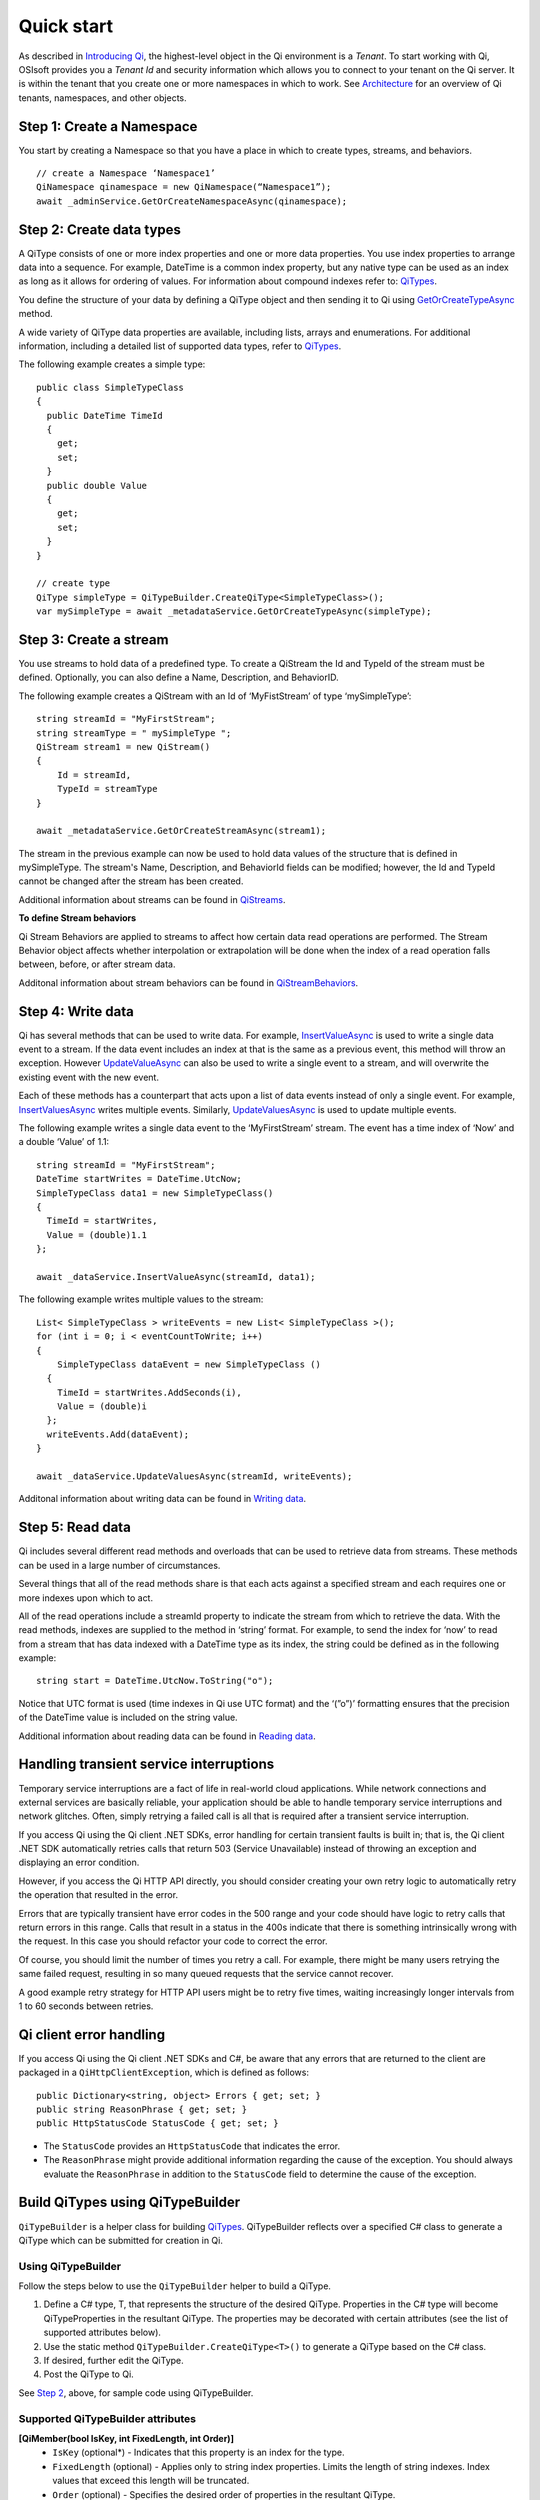 Quick start
###########

As described in `Introducing Qi <https://qi-docs-rst.readthedocs.org/en/latest/Introducing_Qi.html>`__, the highest-level object in the Qi environment is a *Tenant*. To start working with Qi, OSIsoft provides you a *Tenant Id* and security information which allows you to connect to your tenant on the Qi server. It is within the tenant that you create one or more namespaces in which to work. See `Architecture <https://qi-docs-rst.readthedocs.org/en/latest/Introducing_Qi.html#architecture>`__ for an overview of Qi tenants, namespaces, and other objects.


Step 1: Create a Namespace
--------------------------

You start by creating a Namespace so that you have a place in which to create types, 
streams, and behaviors.

::

   // create a Namespace ‘Namespace1’
   QiNamespace qinamespace = new QiNamespace(“Namespace1”);
   await _adminService.GetOrCreateNamespaceAsync(qinamespace);


Step 2: Create data types
------------------------

A QiType consists of one or more index properties and one or more
data properties. You use index properties to arrange data into a sequence.
For example, DateTime is a common index property, but any native type can be used as
an index as long as it allows for ordering of values. For information about
compound indexes refer to:
`QiTypes <https://qi-docs.readthedocs.org/en/latest/Qi_Types.html#compound-indexes>`__.

You define the structure of your data by defining a QiType object and then
sending it to Qi using `GetOrCreateTypeAsync <https://qi-docs-rst.readthedocs.org/en/latest/Qi_Types_API.html#getorcreatetypeasync>`__
method.

A wide variety of QiType data properties are available, 
including lists, arrays and enumerations. For additional information,
including a detailed list of supported data types, refer to
`QiTypes <https://qi-docs.readthedocs.org/en/latest/Qi_Types.html>`__.

The following example creates a simple type:

::

    public class SimpleTypeClass 
    {
      public DateTime TimeId
      {
        get;
        set;
      }
      public double Value
      {
        get;
        set;
      }
    }

    // create type
    QiType simpleType = QiTypeBuilder.CreateQiType<SimpleTypeClass>();
    var mySimpleType = await _metadataService.GetOrCreateTypeAsync(simpleType);

Step 3: Create a stream
-----------------------

You use streams to hold data of a predefined type. To create a QiStream
the Id and TypeId of the stream must be defined. Optionally, you can also
define a Name, Description, and BehaviorID.

The following example creates a QiStream with an Id of ‘MyFistStream’ of type
‘mySimpleType’:

::

    string streamId = "MyFirstStream";
    string streamType = " mySimpleType ";
    QiStream stream1 = new QiStream()
    {
        Id = streamId,
        TypeId = streamType
    }
    
    await _metadataService.GetOrCreateStreamAsync(stream1);

The stream in the previous example can now be used to hold data values of 
the structure that is defined in mySimpleType. The stream's Name, 
Description, and BehaviorId fields can be modified; however, the Id 
and TypeId cannot be changed after the stream has been created.

Additional information about streams can be found in
`QiStreams <https://qi-docs.readthedocs.org/en/latest/Qi_Streams.html>`__.

**To define Stream behaviors**

Qi Stream Behaviors are applied to streams to affect how certain data
read operations are performed. The Stream Behavior object affects whether
interpolation or extrapolation will be done when the
index of a read operation falls between, before, or after stream data.

Additonal information about stream behaviors can be found in
`QiStreamBehaviors <https://qi-docs.readthedocs.org/en/latest/Qi_Stream_Behavior.html>`__.


Step 4: Write data
------------------

Qi has several methods that can be used to write data. For example,
`InsertValueAsync <https://qi-docs.readthedocs.org/en/latest/Writing_Data_API.html#insertvalueasync>`__
is used to write a single data event to a stream. If the data event
includes an index at that is the same as a previous event, 
this method will throw an exception. However
`UpdateValueAsync <https://qi-docs.readthedocs.org/en/latest/Writing_Data_API.html#updatevalueasync>`__
can also be used to write a single event to a stream, and will overwrite
the existing event with the new event.

Each of these methods has a counterpart that acts upon a list of data
events instead of only a single event. For example,
`InsertValuesAsync <https://qi-docs-rst.readthedocs.org/en/latest/Writing_Data_API.html#insertvaluesasync>`__
writes multiple events. Similarly,
`UpdateValuesAsync <https://qi-docs-rst.readthedocs.org/en/latest/Writing_Data_API.html#updatevaluesasync>`__
is used to update multiple events.

The following example writes a single data event to the ‘MyFirstStream’
stream. The event has a time index of ‘Now’ and a double ‘Value’ of 1.1:

::

    string streamId = "MyFirstStream";
    DateTime startWrites = DateTime.UtcNow;
    SimpleTypeClass data1 = new SimpleTypeClass()
    {
      TimeId = startWrites,
      Value = (double)1.1
    };
    
    await _dataService.InsertValueAsync(streamId, data1);

The following example writes multiple values to the stream:

::

    List< SimpleTypeClass > writeEvents = new List< SimpleTypeClass >();
    for (int i = 0; i < eventCountToWrite; i++)
    {
        SimpleTypeClass dataEvent = new SimpleTypeClass ()
      {
        TimeId = startWrites.AddSeconds(i),
        Value = (double)i
      };
      writeEvents.Add(dataEvent);
    }
    
    await _dataService.UpdateValuesAsync(streamId, writeEvents);

Additonal information about writing data can be found in `Writing
data <https://qi-docs-rst.readthedocs.org/en/latest/Writing_Data.html>`__.

Step 5: Read data
-----------------

Qi includes several different read methods and overloads that can be used to
retrieve data from streams. These methods can be used in a large 
number of circumstances.

Several things that all of the read methods share is that each acts
against a specified stream and each requires one or more indexes upon
which to act.

All of the read operations include a streamId property to indicate the
stream from which to retrieve the data. With the read methods, indexes
are supplied to the method in ‘string’ format. For example, 
to send the index for ‘now’ to read from a stream that has data
indexed with a DateTime type as its index, the string could be defined
as in the following example:

::

    string start = DateTime.UtcNow.ToString("o");

Notice that UTC format is used (time indexes in Qi use UTC format) and
the ‘(”o”)’ formatting ensures that the precision of the
DateTime value is included on the string value.

Additional information about reading data can be found in `Reading
data <https://qi-docs-rst.readthedocs.org/en/latest/Reading_Data.html>`__.

Handling transient service interruptions
----------------------------------------

Temporary service interruptions are a fact of life in real-world cloud applications. 
While network connections and external services are basically reliable, your 
application should be able to handle temporary service interruptions and network 
glitches. Often, simply retrying a failed call is all that is required after 
a transient service interruption.

If you access Qi using the Qi client .NET SDKs, error handling for certain 
transient faults is built in; that is, the Qi client .NET SDK automatically 
retries calls that return 503 (Service Unavailable) instead of throwing an 
exception and displaying an error condition.

However, if you access the Qi HTTP API directly, you should consider creating 
your own retry logic to automatically retry the operation that resulted in the error.

Errors that are typically transient have error codes in the 500 range and 
your code should have logic to retry calls that return errors in this range. 
Calls that result in a status in the 400s indicate that there is something 
intrinsically wrong with the request. In this case you should refactor your 
code to correct the error.

Of course, you should limit the number of times you retry a call. For example, 
there might be many users retrying the same failed request, resulting in so 
many queued requests that the service cannot recover. 

A good example retry strategy for HTTP API users might be to retry five times, 
waiting increasingly longer intervals from 1 to 60 seconds between retries.

Qi client error handling
------------------------


If you access Qi using the Qi client .NET SDKs and C#, be aware that any errors that are returned to the client are packaged in a ``QiHttpClientException``, which is defined as follows:

::

        public Dictionary<string, object> Errors { get; set; }
        public string ReasonPhrase { get; set; }
        public HttpStatusCode StatusCode { get; set; } 


- The ``StatusCode`` provides an ``HttpStatusCode`` that indicates the error.
- The ``ReasonPhrase`` might provide additional information regarding the cause of the exception. You should 
  always evaluate the ``ReasonPhrase`` in addition to the ``StatusCode`` field to determine the cause of the exception.

Build QiTypes using QiTypeBuilder
---------------------------------

``QiTypeBuilder`` is a helper class for building `QiTypes <https://qi-docs.readthedocs.org/en/latest/Qi_Types.html>`__.  QiTypeBuilder reflects over a specified C# class to generate a QiType which can be submitted for creation in Qi.

Using QiTypeBuilder
*********************

Follow the steps below to use the ``QiTypeBuilder`` helper to build a QiType.

1. Define a C# type, T, that represents the structure of the desired QiType. Properties in the C# type will become QiTypeProperties in the resultant QiType.  The properties may be decorated with certain attributes (see the list of supported attributes below).

2. Use the static method ``QiTypeBuilder.CreateQiType<T>()`` to generate a QiType based on the C# class.

3. If desired, further edit the QiType.

4. Post the QiType to Qi.

See `Step 2 <https://http://qi-docs.osisoft.com/en/latest/Quick_Start.html#step-2-create-data-types>`__, above, for sample code using QiTypeBuilder.

Supported QiTypeBuilder attributes
**********************************
**[QiMember(bool IsKey, int FixedLength, int Order)]**
 - ``IsKey`` (optional*) - Indicates that this property is an index for the type.
 - ``FixedLength`` (optional) - Applies only to string index properties. Limits the length of string indexes. Index values that exceed this length will be truncated.
 - ``Order`` (optional) - Specifies the desired order of properties in the resultant QiType.
 
**[DataMember(string Name, int Order)]**
 - ``Name`` (optional) - Specifies the Id of the QiTypeProperty.
 - ``Order`` (optional) - Specifies the desired order of properties in the resultant QiType. QiMember Order supercedes DataMember Order if both are specified.
 
**[Key]**
 - (optional*) - Indicates that this property is an index for the type. QiMember Key supercedes the Key attribute if both are specified.

*If neither ``[Key]`` nor ``[QiMember(IsKey = true)]`` are specified for any property in the C# class, an “Id” suffix on any C# property name will be taken to indicate an index for the resultant QiType.
